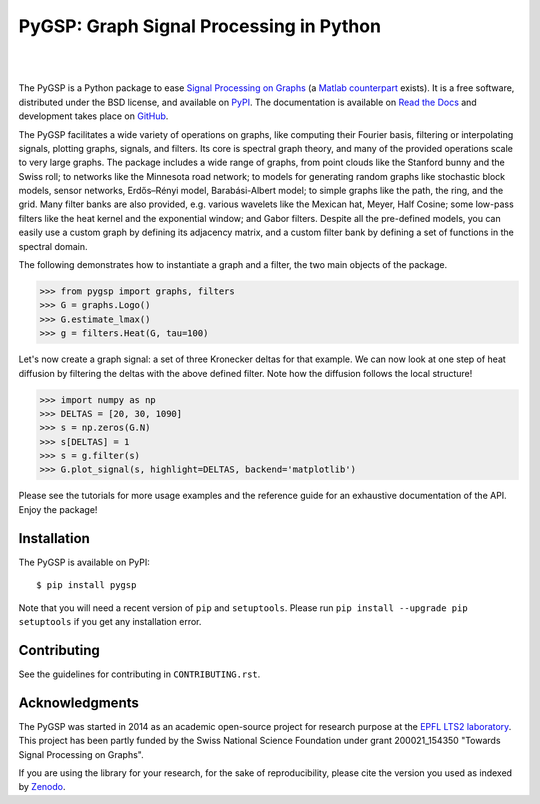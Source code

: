 ========================================
PyGSP: Graph Signal Processing in Python
========================================

.. image:: https://readthedocs.org/projects/pygsp/badge/?version=latest
   :target: https://pygsp.readthedocs.io/en/latest/

.. image:: https://img.shields.io/pypi/v/pygsp.svg
   :target: https://pypi.python.org/pypi/PyGSP

.. image:: https://zenodo.org/badge/16276560.svg
   :target: https://doi.org/10.5281/zenodo.1003157

.. image:: https://img.shields.io/pypi/l/pygsp.svg
   :target: https://github.com/epfl-lts2/pygsp/blob/master/LICENSE.txt

.. image:: https://img.shields.io/pypi/pyversions/pygsp.svg
   :target: https://pypi.python.org/pypi/PyGSP

|

.. image:: https://img.shields.io/travis/epfl-lts2/pygsp.svg
   :target: https://travis-ci.org/epfl-lts2/pygsp

.. image:: https://img.shields.io/coveralls/epfl-lts2/pygsp.svg
   :target: https://coveralls.io/github/epfl-lts2/pygsp

.. image:: https://img.shields.io/github/stars/epfl-lts2/pygsp.svg?style=social
   :target: https://github.com/epfl-lts2/pygsp

|

The PyGSP is a Python package to ease `Signal Processing on Graphs
<https://arxiv.org/abs/1211.0053>`_
(a `Matlab counterpart <https://lts2.epfl.ch/gsp>`_
exists). It is a free software, distributed under the BSD license, and
available on `PyPI <https://pypi.python.org/pypi/PyGSP>`_. The
documentation is available on `Read the Docs
<https://pygsp.readthedocs.io>`_ and development takes place on `GitHub
<https://github.com/epfl-lts2/pygsp>`_.

The PyGSP facilitates a wide variety of operations on graphs, like computing
their Fourier basis, filtering or interpolating signals, plotting graphs,
signals, and filters. Its core is spectral graph theory, and many of the
provided operations scale to very large graphs. The package includes a wide
range of graphs, from point clouds like the Stanford bunny and the Swiss roll;
to networks like the Minnesota road network; to models for generating random
graphs like stochastic block models, sensor networks, Erdős–Rényi model,
Barabási-Albert model; to simple graphs like the path, the ring, and the grid.
Many filter banks are also provided, e.g. various wavelets like the Mexican
hat, Meyer, Half Cosine; some low-pass filters like the heat kernel and the
exponential window; and Gabor filters. Despite all the pre-defined models, you
can easily use a custom graph by defining its adjacency matrix, and a custom
filter bank by defining a set of functions in the spectral domain.

The following demonstrates how to instantiate a graph and a filter, the two
main objects of the package.

>>> from pygsp import graphs, filters
>>> G = graphs.Logo()
>>> G.estimate_lmax()
>>> g = filters.Heat(G, tau=100)

Let's now create a graph signal: a set of three Kronecker deltas for that
example. We can now look at one step of heat diffusion by filtering the deltas
with the above defined filter. Note how the diffusion follows the local
structure!

>>> import numpy as np
>>> DELTAS = [20, 30, 1090]
>>> s = np.zeros(G.N)
>>> s[DELTAS] = 1
>>> s = g.filter(s)
>>> G.plot_signal(s, highlight=DELTAS, backend='matplotlib')

.. image:: ../pygsp/data/readme_example.png
    :alt:
.. image:: pygsp/data/readme_example.png
    :alt:

Please see the tutorials for more usage examples and the reference guide for an
exhaustive documentation of the API. Enjoy the package!

Installation
------------

The PyGSP is available on PyPI::

    $ pip install pygsp

Note that you will need a recent version of ``pip`` and ``setuptools``. Please
run ``pip install --upgrade pip setuptools`` if you get any installation error.

Contributing
------------

See the guidelines for contributing in ``CONTRIBUTING.rst``.

Acknowledgments
---------------

The PyGSP was started in 2014 as an academic open-source project for
research purpose at the `EPFL LTS2 laboratory <https://lts2.epfl.ch>`_.
This project has been partly funded by the Swiss National Science Foundation
under grant 200021_154350 "Towards Signal Processing on Graphs".

If you are using the library for your research, for the sake of
reproducibility, please cite the version you used as indexed by
`Zenodo <https://doi.org/10.5281/zenodo.1003157>`_.
